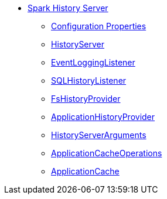* xref:index.adoc[Spark History Server]
** xref:configuration-properties.adoc[Configuration Properties]
** xref:HistoryServer.adoc[HistoryServer]
** xref:EventLoggingListener.adoc[EventLoggingListener]
** xref:SQLHistoryListener.adoc[SQLHistoryListener]
** xref:FsHistoryProvider.adoc[FsHistoryProvider]
** xref:ApplicationHistoryProvider.adoc[ApplicationHistoryProvider]
** xref:HistoryServerArguments.adoc[HistoryServerArguments]
** xref:ApplicationCacheOperations.adoc[ApplicationCacheOperations]
** xref:ApplicationCache.adoc[ApplicationCache]
